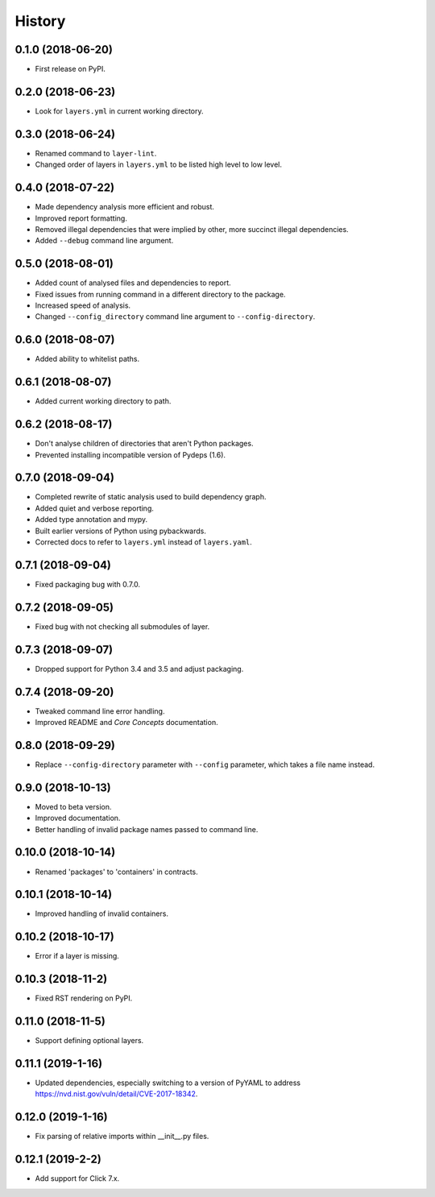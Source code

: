 =======
History
=======

0.1.0 (2018-06-20)
------------------

* First release on PyPI.

0.2.0 (2018-06-23)
------------------

* Look for ``layers.yml`` in current working directory.

0.3.0 (2018-06-24)
------------------

* Renamed command to ``layer-lint``.
* Changed order of layers in ``layers.yml`` to be listed high level to low level.

0.4.0 (2018-07-22)
------------------

* Made dependency analysis more efficient and robust.
* Improved report formatting.
* Removed illegal dependencies that were implied by other, more succinct illegal dependencies.
* Added ``--debug`` command line argument.

0.5.0 (2018-08-01)
------------------

* Added count of analysed files and dependencies to report.
* Fixed issues from running command in a different directory to the package.
* Increased speed of analysis.
* Changed ``--config_directory`` command line argument to ``--config-directory``.

0.6.0 (2018-08-07)
------------------

* Added ability to whitelist paths.

0.6.1 (2018-08-07)
------------------

* Added current working directory to path.

0.6.2 (2018-08-17)
------------------

* Don't analyse children of directories that aren't Python packages.
* Prevented installing incompatible version of Pydeps (1.6).

0.7.0 (2018-09-04)
------------------

* Completed rewrite of static analysis used to build dependency graph.
* Added quiet and verbose reporting.
* Added type annotation and mypy.
* Built earlier versions of Python using pybackwards.
* Corrected docs to refer to ``layers.yml`` instead of ``layers.yaml``.

0.7.1 (2018-09-04)
------------------

* Fixed packaging bug with 0.7.0.

0.7.2 (2018-09-05)
------------------

* Fixed bug with not checking all submodules of layer.

0.7.3 (2018-09-07)
------------------

* Dropped support for Python 3.4 and 3.5 and adjust packaging.

0.7.4 (2018-09-20)
------------------

* Tweaked command line error handling.
* Improved README and `Core Concepts` documentation.

0.8.0 (2018-09-29)
------------------

* Replace ``--config-directory`` parameter with ``--config`` parameter, which takes a file name instead.

0.9.0 (2018-10-13)
------------------

* Moved to beta version.
* Improved documentation.
* Better handling of invalid package names passed to command line.

0.10.0 (2018-10-14)
-------------------

* Renamed 'packages' to 'containers' in contracts.

0.10.1 (2018-10-14)
-------------------

* Improved handling of invalid containers.

0.10.2 (2018-10-17)
-------------------

* Error if a layer is missing.

0.10.3 (2018-11-2)
------------------

* Fixed RST rendering on PyPI.

0.11.0 (2018-11-5)
------------------

* Support defining optional layers.

0.11.1 (2019-1-16)
------------------

* Updated dependencies, especially switching to a version of PyYAML to
  address https://nvd.nist.gov/vuln/detail/CVE-2017-18342.

0.12.0 (2019-1-16)
------------------

* Fix parsing of relative imports within __init__.py files.

0.12.1 (2019-2-2)
-----------------

* Add support for Click 7.x.
